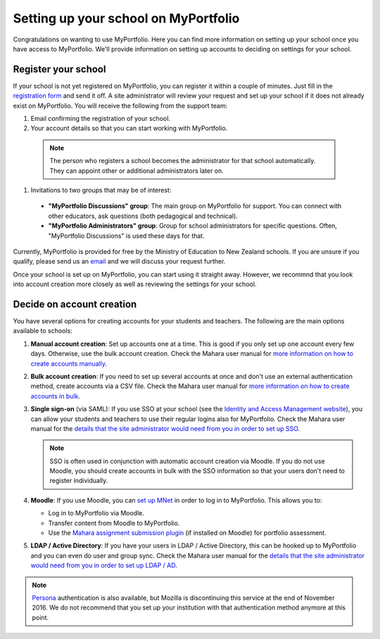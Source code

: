 Setting up your school on MyPortfolio
-----------------------------------------------------

Congratulations on wanting to use MyPortfolio. Here you can find more information on setting up your school once you have access to MyPortfolio. We'll provide information on setting up accounts to deciding on settings for your school.

Register your school
~~~~~~~~~~~~~~~~~~~~~~~~~

If your school is not yet registered on MyPortfolio, you can register it within a couple of minutes. Just fill in the `registration form <http://myportfolio.school.nz/registration.php>`_ and send it off. A site administrator will review your request and set up your school if it does not already exist on MyPortfolio. You will receive the following from the support team:

#. Email confirming the registration of your school.
#. Your account details so that you can start working with MyPortfolio.

  .. note::
    The person who registers a school becomes the administrator for that school automatically. They can appoint other or additional administrators later on.

#. Invitations to two groups that may be of interest:

  * **"MyPortfolio Discussions" group**: The main group on MyPortfolio for support. You can connect with other educators, ask questions (both pedagogical and technical).
  * **"MyPortfolio Administrators" group**: Group for school administrators for specific questions. Often, "MyPortfolio Discussions" is used these days for that.

Currently, MyPortfolio is provided for free by the Ministry of Education to New Zealand schools. If you are unsure if you qualify, please send us an `email <support@myportfolio.school.nz>`_ and we will discuss your request further.

Once your school is set up on MyPortfolio, you can start using it straight away. However, we recommnd that you look into account creation more closely as well as reviewing the settings for your school.

Decide on account creation
~~~~~~~~~~~~~~~~~~~~~~~~~~~~~~~~~~

You have several options for creating accounts for your students and teachers. The following are the main options available to schools:

#. **Manual account creation**: Set up accounts one at a time. This is good if you only set up one account every few days. Otherwise, use the bulk account creation. Check the Mahara user manual for `more information on how to create accounts manually <http://manual.mahara.org/en/15.10/administration/users.html#add-user>`_.
#. **Bulk account creation**: If you need to set up several accounts at once and don't use an external authentication method, create accounts via a CSV file. Check the Mahara user manual for `more information on how to create accounts in bulk <http://manual.mahara.org/en/15.10/administration/users.html#add-and-update-users-by-csv>`_.
#. **Single sign-on** (via SAML): If you use SSO at your school (see the `Identity and Access Management website <https://sites.google.com/site/schoolsiamsso/>`_), you can allow your students and teachers to use their regular logins also for MyPortfolio. Check the Mahara user manual for the `details that the site administrator would need from you in order to set up SSO <http://manual.mahara.org/en/15.10/administration/institutions.html#saml-authentication>`_.

   .. note::
      SSO is often used in conjunction with automatic account creation via Moodle. If you do not use Moodle, you should create accounts in bulk with the SSO information so that your users don't need to register individually.

#. **Moodle**: If you use Moodle, you can `set up MNet <http://manual.mahara.org/en/15.10/administration/institutions.html#xml-rpc-mnet-authentication>`_ in order to log in to MyPortfolio. This allows you to:

   * Log in to MyPortfolio via Moodle.
   * Transfer content from Moodle to MyPortfolio.
   * Use the `Mahara assignment submission plugin <https://moodle.org/plugins/view/assignsubmission_mahara>`_ (if installed on Moodle) for portfolio assessment.

#. **LDAP / Active Directory**: If you have your users in LDAP / Active Directory, this can be hooked up to MyPortfolio and you can even do user and group sync. Check the Mahara user manual for the `details that the site administrator would need from you in order to set up LDAP / AD <http://manual.mahara.org/en/15.10/administration/institutions.html#ldap-authentication>`_.

.. note::
  `Persona <http://manual.mahara.org/en/15.10/administration/institutions.html#persona-authentication>`_ authentication is also available, but Mozilla is discontinuing this service at the end of November 2016. We do not recommend that you set up your institution with that authentication method anymore at this point.
